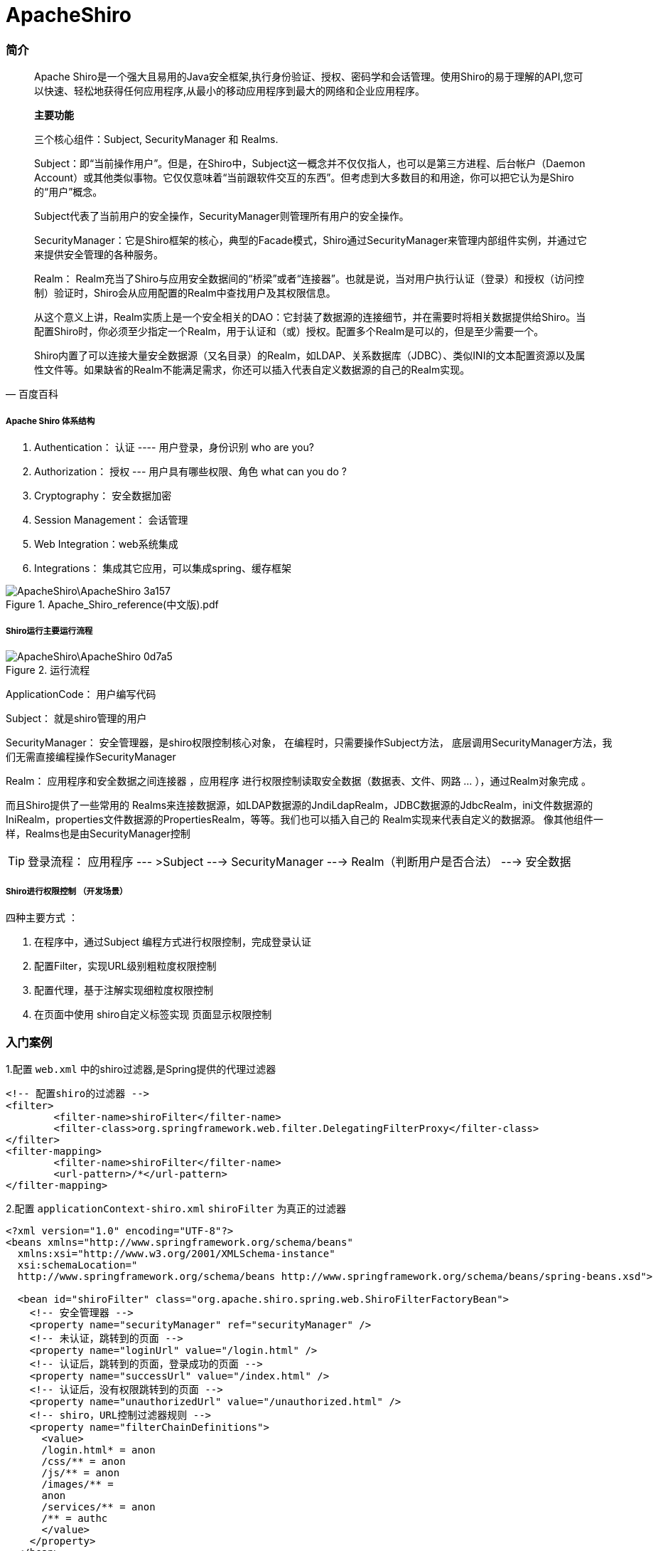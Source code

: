 = ApacheShiro
// Settings:
:source-highlighter: rouge
ifdef::env-github[]
:status:
:outfilesuffix: .adoc
:!toc-title:
:caution-caption: :fire:
:important-caption: :exclamation:
:note-caption: :paperclip:
:tip-caption: :bulb:
:warning-caption: :warning:
endif::[]

=== 简介
[quote,百度百科]
____
Apache Shiro是一个强大且易用的Java安全框架,执行身份验证、授权、密码学和会话管理。使用Shiro的易于理解的API,您可以快速、轻松地获得任何应用程序,从最小的移动应用程序到最大的网络和企业应用程序。

*主要功能*

三个核心组件：Subject, SecurityManager 和 Realms.

Subject：即“当前操作用户”。但是，在Shiro中，Subject这一概念并不仅仅指人，也可以是第三方进程、后台帐户（Daemon Account）或其他类似事物。它仅仅意味着“当前跟软件交互的东西”。但考虑到大多数目的和用途，你可以把它认为是Shiro的“用户”概念。

Subject代表了当前用户的安全操作，SecurityManager则管理所有用户的安全操作。

SecurityManager：它是Shiro框架的核心，典型的Facade模式，Shiro通过SecurityManager来管理内部组件实例，并通过它来提供安全管理的各种服务。

Realm： Realm充当了Shiro与应用安全数据间的“桥梁”或者“连接器”。也就是说，当对用户执行认证（登录）和授权（访问控制）验证时，Shiro会从应用配置的Realm中查找用户及其权限信息。

从这个意义上讲，Realm实质上是一个安全相关的DAO：它封装了数据源的连接细节，并在需要时将相关数据提供给Shiro。当配置Shiro时，你必须至少指定一个Realm，用于认证和（或）授权。配置多个Realm是可以的，但是至少需要一个。

Shiro内置了可以连接大量安全数据源（又名目录）的Realm，如LDAP、关系数据库（JDBC）、类似INI的文本配置资源以及属性文件等。如果缺省的Realm不能满足需求，你还可以插入代表自定义数据源的自己的Realm实现。
____

===== Apache Shiro 体系结构

1. Authentication： 认证 ---- 用户登录，身份识别  who are you?
2. Authorization： 授权 --- 用户具有哪些权限、角色  what can you do ?
3. Cryptography： 安全数据加密
4. Session Management： 会话管理
5. Web Integration：web系统集成
6. Integrations：   集成其它应用，可以集成spring、缓存框架

image::ApacheShiro\ApacheShiro-3a157.png[align=center,title="Apache_Shiro_reference(中文版).pdf"]

===== Shiro运行主要运行流程
image::ApacheShiro\ApacheShiro-0d7a5.png[align=center,title="运行流程"]
ApplicationCode： 用户编写代码

Subject： 就是shiro管理的用户

SecurityManager： 安全管理器，是shiro权限控制核心对象， 在编程时，只需要操作Subject方法， 底层调用SecurityManager方法，我们无需直接编程操作SecurityManager

Realm： 应用程序和安全数据之间连接器 ，应用程序 进行权限控制读取安全数据（数据表、文件、网路 … ），通过Realm对象完成 。

而且Shiro提供了一些常用的 Realms来连接数据源，如LDAP数据源的JndiLdapRealm，JDBC数据源的JdbcRealm，ini文件数据源的IniRealm，properties文件数据源的PropertiesRealm，等等。我们也可以插入自己的 Realm实现来代表自定义的数据源。 像其他组件一样，Realms也是由SecurityManager控制

TIP: 登录流程： 应用程序 --- >Subject ---> SecurityManager ---> Realm（判断用户是否合法） ---> 安全数据

===== Shiro进行权限控制 （开发场景）

四种主要方式 ：

1. 在程序中，通过Subject 编程方式进行权限控制，完成登录认证
2. 配置Filter，实现URL级别粗粒度权限控制
3. 配置代理，基于注解实现细粒度权限控制
4. 在页面中使用 shiro自定义标签实现 页面显示权限控制

=== 入门案例

1.配置 `web.xml` 中的shiro过滤器,是Spring提供的代理过滤器

[source,xml]
----
<!-- 配置shiro的过滤器 -->
<filter>
	<filter-name>shiroFilter</filter-name>
	<filter-class>org.springframework.web.filter.DelegatingFilterProxy</filter-class>
</filter>
<filter-mapping>
	<filter-name>shiroFilter</filter-name>
	<url-pattern>/*</url-pattern>
</filter-mapping>
----
2.配置 `applicationContext-shiro.xml` `shiroFilter` 为真正的过滤器[[ref_1]]
[source,xml]
----
<?xml version="1.0" encoding="UTF-8"?>
<beans xmlns="http://www.springframework.org/schema/beans"
  xmlns:xsi="http://www.w3.org/2001/XMLSchema-instance"
  xsi:schemaLocation="
  http://www.springframework.org/schema/beans http://www.springframework.org/schema/beans/spring-beans.xsd">

  <bean id="shiroFilter" class="org.apache.shiro.spring.web.ShiroFilterFactoryBean">
    <!-- 安全管理器 -->
    <property name="securityManager" ref="securityManager" />
    <!-- 未认证，跳转到的页面 -->
    <property name="loginUrl" value="/login.html" />
    <!-- 认证后，跳转到的页面，登录成功的页面 -->
    <property name="successUrl" value="/index.html" />
    <!-- 认证后，没有权限跳转到的页面 -->
    <property name="unauthorizedUrl" value="/unauthorized.html" />
    <!-- shiro，URL控制过滤器规则 -->
    <property name="filterChainDefinitions">
      <value>
      /login.html* = anon
      /css/** = anon
      /js/** = anon
      /images/** =
      anon
      /services/** = anon
      /** = authc
      </value>
    </property>
  </bean>

  <!-- 配置安全管理器 -->
  <bean id="securityManager" class="org.apache.shiro.web.mgt.DefaultWebSecurityManager"></bean>

  <!-- 对安全管理器 增强代码 ， spring 后处理器 -->
  <bean id="lifecycleBeanPostProcessor" class="org.apache.shiro.spring.LifecycleBeanPostProcessor" />
</beans>
----
[NOTE]
====
1.anno表示匿名过滤器，即未登录就可以访问：例如login.html页面、css文件夹下的文件、js文件夹下的文件、images文件夹下的文件、services文件夹下的文件。
----
/login.html* = anon
/css/** = anon
/js/** = anon
/images/** = anon
/services/** = anon  ：表示webservice在web.xml中的配置，表示访问services的url需要匿名放权。
----
2.authc表示认证过滤器，即必须登录才能访问，例如登录页面login.html除外，其他页面访问都需要先认证登录，才能访问。
----
* /** = authc
----
----
开启Filter Chain 过滤器 ，它会激活10个Filter ！
anon: 匿名过滤器，未登陆也可以访问
authc: 认证过滤器， 登陆后访问
perms : 需要xx权限，才能访问
roles: 需要xx角色，才能访问
user: 需要xx用户登录，并记住我，才能访问
port:指定端口才能访问
ssl:必须使用https协议才能访问
logout :登出功能
rest :根据指定HTTP请求访问才能访问 ，get方式提交 或者 post方式提交才能访问
----
====
image::ApacheShiro\ApacheShiro-bd1cd.png[align=center,title=过滤器]















=== bug
===== bug1_No bean named 'shiroFilter' is defined
image::ApacheShiro\ApacheShiro-33016.png[align=center,title="服务器启动时"]
shiro的过滤器 `DelegatingFilterProxy` 为代理过滤器 ，这个类初始化后，会去spring 配置文件中找寻一个同名的 Bean （才是真正的Filter ）
去spring容器中找 `<bean id="shiroFilter" >` 的对象,所以必须初始化 <<ref_1,shiroFilter>>
